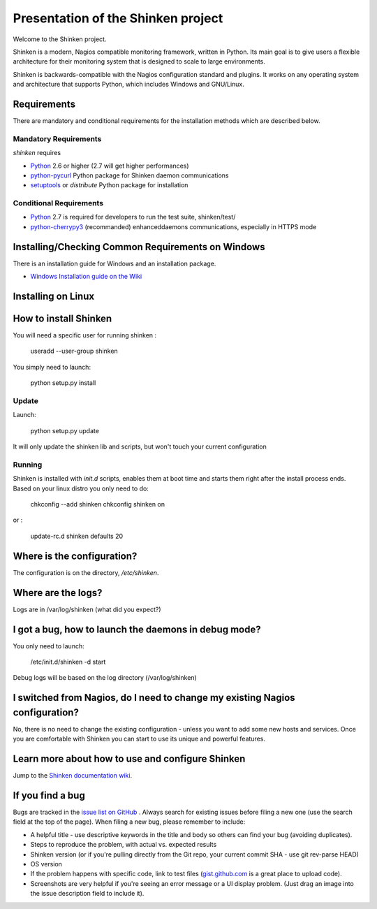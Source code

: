===================================
Presentation of the Shinken project
===================================

Welcome to the Shinken project.

Shinken is a modern, Nagios compatible monitoring framework, written in
Python. Its main goal is to give users a flexible architecture for
their monitoring system that is designed to scale to large environments.

Shinken is backwards-compatible with the Nagios configuration standard
and plugins. It works on any operating system and architecture that
supports Python, which includes Windows and GNU/Linux.

Requirements
============

There are mandatory and conditional requirements for the installation
methods which are described below.


Mandatory Requirements
----------------------

`shinken` requires

* `Python`__ 2.6 or higher (2.7 will get higher performances)
* `python-pycurl`__ Python package for Shinken daemon communications
* `setuptools`__ or `distribute` Python package for installation



__ http://www.python.org/download/
__ http://pycurl.sourceforge.net/
__ http://pypi.python.org/pypi/setuptools/




Conditional Requirements
------------------------

* `Python`__ 2.7 is required for developers to run the test suite, shinken/test/
* `python-cherrypy3`__ (recommanded) enhanceddaemons communications, especially in HTTPS mode

__ http://www.python.org/download/
__ http://www.cherrypy.org/

Installing/Checking Common Requirements on Windows
==================================================

There is an installation guide for Windows and an installation package.

* `Windows Installation guide on the Wiki`__

__ http://www.shinken-monitoring.org/wiki/shinken_10min_start


Installing on Linux
================================================


How to install Shinken
======================

You will need a specific user for running shinken :

   useradd --user-group shinken

You simply need to launch:

  python setup.py install


Update
------

Launch:

  python setup.py update

It will only update the shinken lib and scripts, but won't touch your current configuration


Running
-------

Shinken is installed with `init.d` scripts, enables them at boot time and starts them right after the install process ends. Based on your linux distro you only need to do:

  chkconfig --add shinken
  chkconfig shinken on

or :

  update-rc.d shinken defaults 20



Where is the configuration?
===========================

The configuration is on the directory, `/etc/shinken`.


Where are the logs?
===================

Logs are in /var/log/shinken
(what did you expect?)


I got a bug, how to launch the daemons in debug mode?
=====================================================

You only need to launch:

  /etc/init.d/shinken -d start

Debug logs will be based on the log directory (/var/log/shinken)


I switched from Nagios, do I need to change my existing Nagios configuration?
=============================================================================

No, there is no need to change the existing configuration - unless
you want to add some new hosts and services. Once you are comfortable
with Shinken you can start to use its unique and powerful features.


Learn more about how to use and configure Shinken
=================================================

Jump to the `Shinken documentation wiki`__.

__ http://www.shinken-monitoring.org/wiki/


If you find a bug
================================

Bugs are tracked in the `issue list on GitHub`__ . Always search for existing issues before filing a new one (use the search field at the top of the page).
When filing a new bug, please remember to include:

*	A helpful title - use descriptive keywords in the title and body so others can find your bug (avoiding duplicates).
*	Steps to reproduce the problem, with actual vs. expected results
*	Shinken version (or if you're pulling directly from the Git repo, your current commit SHA - use git rev-parse HEAD)
*	OS version
*	If the problem happens with specific code, link to test files (`gist.github.com`__  is a great place to upload code).
*	Screenshots are very helpful if you're seeing an error message or a UI display problem. (Just drag an image into the issue description field to include it).

__ https://github.com/naparuba/shinken/issues/
__ https://gist.github.com/
